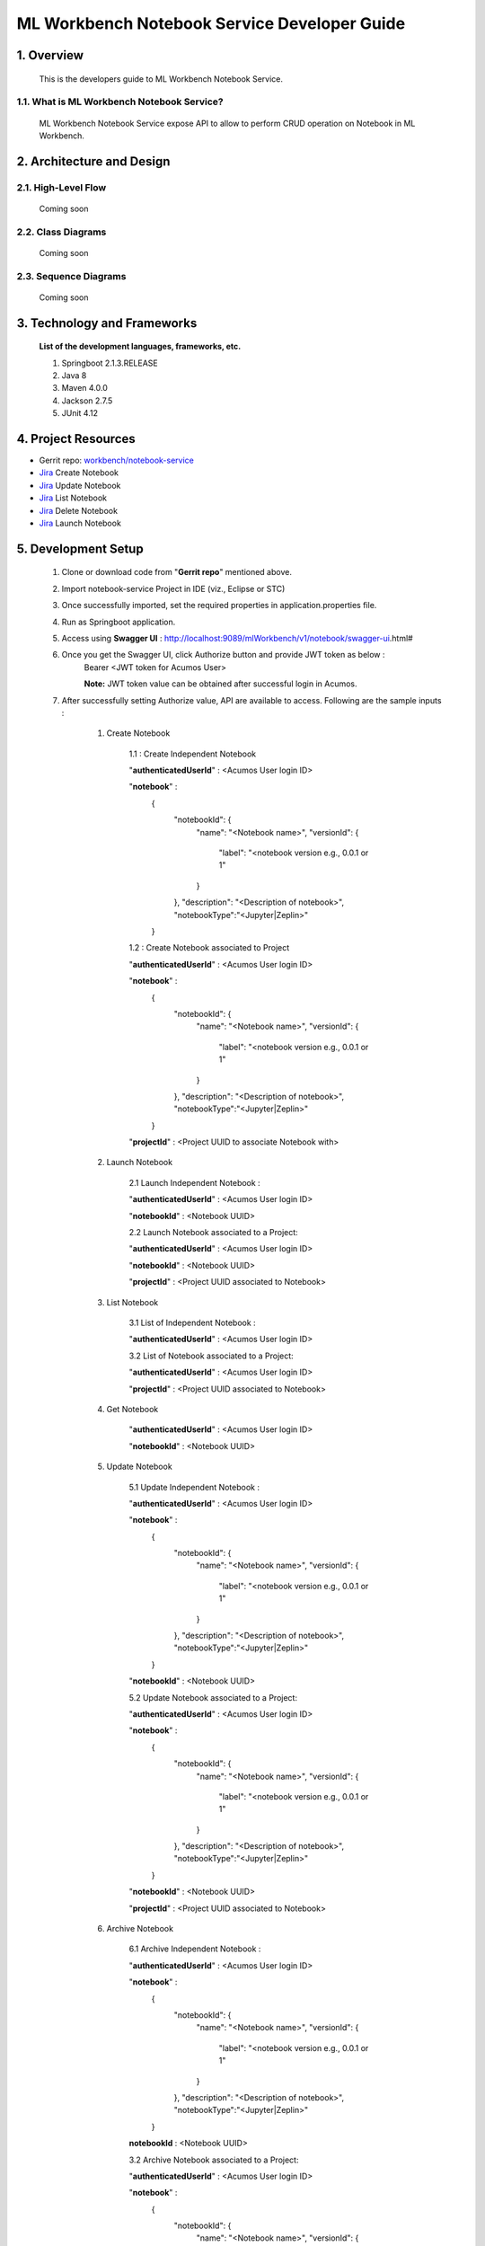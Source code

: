 .. ===============LICENSE_START=======================================================
.. Acumos
.. ===================================================================================
.. Copyright (C) 2019 AT&T Intellectual Property & Tech Mahindra. All rights reserved.
.. ===================================================================================
.. This Acumos documentation file is distributed by AT&T and Tech Mahindra
.. under the Creative Commons Attribution 4.0 International License (the "License");
.. you may not use this file except in compliance with the License.
.. You may obtain a copy of the License at
..  
..      http://creativecommons.org/licenses/by/4.0
..  
.. This file is distributed on an "AS IS" BASIS,
.. WITHOUT WARRANTIES OR CONDITIONS OF ANY KIND, either express or implied.
.. See the License for the specific language governing permissions and
.. limitations under the License.
.. ===============LICENSE_END=========================================================

=================================================
ML Workbench Notebook Service Developer Guide
=================================================


1.	Overview 
=================

         This is the developers guide to ML Workbench Notebook Service.
		 
1.1. What is ML Workbench Notebook Service\?
---------------------------------------------

	ML Workbench Notebook Service expose API to allow to perform CRUD operation on Notebook in ML Workbench.
	
2.	Architecture and Design 
=================================

2.1. High-Level Flow
----------------------
	Coming soon 

2.2. Class Diagrams
----------------------
	Coming soon 

2.3. Sequence Diagrams
--------------------------
	Coming soon
	
3. Technology and Frameworks
=============================
  **List of the development languages, frameworks, etc.**

  #. Springboot 2.1.3.RELEASE
  #. Java 8
  #. Maven 4.0.0
  #. Jackson 2.7.5
  #. JUnit 4.12
  
4.	Project Resources
==========================

- Gerrit repo: `workbench/notebook-service <https://gerrit.acumos.org/r/#/admin/projects/workbench>`_
- `Jira <https://jira.acumos.org/browse/ACUMOS-2485>`_  Create Notebook
- `Jira <https://jira.acumos.org/browse/ACUMOS-2485>`_  Update Notebook
- `Jira <https://jira.acumos.org/browse/ACUMOS-2496>`_  List Notebook
- `Jira <https://jira.acumos.org/browse/ACUMOS-2503>`_  Delete Notebook
- `Jira <https://jira.acumos.org/browse/ACUMOS-2495>`_  Launch Notebook

5. Development Setup
=====================

	1. Clone or download code from "**Gerrit repo**" mentioned above. 
	
	2. Import notebook-service Project in IDE (viz., Eclipse or STC)
	
	3. Once successfully imported, set the required properties in application.properties file. 
	
	4. Run as Springboot application. 
	
	5. Access using **Swagger UI** : http://localhost:9089/mlWorkbench/v1/notebook/swagger-ui.html#
	
	6. Once you get the Swagger UI, click Authorize button and provide JWT token as below : 
		Bearer <JWT token for Acumos User>
		
		**Note:** JWT token value can be obtained after successful login in Acumos.
		
	7. After successfully setting Authorize value, API are available to access.  Following are the sample inputs : 
	
		1. Create Notebook
		
			1.1 : Create Independent Notebook
			
			"**authenticatedUserId**" : <Acumos User login ID>
			
			"**notebook**" :
				{
					  "notebookId": {
						"name": "<Notebook name>",
						"versionId": {
						  "label": "<notebook version e.g., 0.0.1 or 1"
						}
					  },
					  "description": "<Description of notebook>",
					  "notebookType":"<Jupyter|Zeplin>"
				}
			
			1.2 : Create Notebook associated to Project 
			
			"**authenticatedUserId**" : <Acumos User login ID>
			
			"**notebook**" :
				{
					  "notebookId": {
						"name": "<Notebook name>",
						"versionId": {
						  "label": "<notebook version e.g., 0.0.1 or 1"
						}
					  },
					  "description": "<Description of notebook>",
					  "notebookType":"<Jupyter|Zeplin>"
				}
			
			"**projectId**" : <Project UUID to associate Notebook with>			
			
		2. Launch Notebook 
			
			2.1 Launch Independent Notebook : 
			
			"**authenticatedUserId**" : <Acumos User login ID>
			
			"**notebookId**" : <Notebook UUID>
			
			2.2 Launch Notebook associated to a Project: 
			
			"**authenticatedUserId**" : <Acumos User login ID>
			
			"**notebookId**" : <Notebook UUID>
			
			"**projectId**" : <Project UUID associated to Notebook>	
			
		3. List Notebook
			
			3.1 List of Independent Notebook : 
			
			"**authenticatedUserId**" : <Acumos User login ID>
			
			3.2 List of Notebook associated to a Project: 
			
			"**authenticatedUserId**" : <Acumos User login ID>
			
			"**projectId**" : <Project UUID associated to Notebook>	
			
		
		4. Get Notebook 
		
			"**authenticatedUserId**" : <Acumos User login ID>
			
			"**notebookId**" : <Notebook UUID>
			
		
		5. Update Notebook 
		
			5.1 Update Independent Notebook : 
			
			"**authenticatedUserId**" : <Acumos User login ID>
			
			"**notebook**" :
				{
					  "notebookId": {
						"name": "<Notebook name>",
						"versionId": {
						  "label": "<notebook version e.g., 0.0.1 or 1"
						}
					  },
					  "description": "<Description of notebook>",
					  "notebookType":"<Jupyter|Zeplin>"
				}
			
			"**notebookId**" : <Notebook UUID>
			
			5.2 Update Notebook associated to a Project: 
			
			"**authenticatedUserId**" : <Acumos User login ID>
			
			"**notebook**" :
				{
					  "notebookId": {
						"name": "<Notebook name>",
						"versionId": {
						  "label": "<notebook version e.g., 0.0.1 or 1"
						}
					  },
					  "description": "<Description of notebook>",
					  "notebookType":"<Jupyter|Zeplin>"
				}
			
			"**notebookId**" : <Notebook UUID>
			
			"**projectId**" : <Project UUID associated to Notebook>
		
		6. Archive Notebook 
		
			6.1 Archive Independent Notebook : 
			
			"**authenticatedUserId**" : <Acumos User login ID>
			
			"**notebook**" :
				{
					  "notebookId": {
						"name": "<Notebook name>",
						"versionId": {
						  "label": "<notebook version e.g., 0.0.1 or 1"
						}
					  },
					  "description": "<Description of notebook>",
					  "notebookType":"<Jupyter|Zeplin>"
				}
			
			**notebookId** : <Notebook UUID>
			
			3.2 Archive Notebook associated to a Project: 
			
			"**authenticatedUserId**" : <Acumos User login ID>
			
			"**notebook**" :
				{
					  "notebookId": {
						"name": "<Notebook name>",
						"versionId": {
						  "label": "<notebook version e.g., 0.0.1 or 1"
						}
					  },
					  "description": "<Description of notebook>",
					  "notebookType":"<Jupyter|Zeplin>"
				}
			
			"**notebookId**" : <Notebook UUID>
			
			"**projectId**" : <Project UUID associated to Notebook>